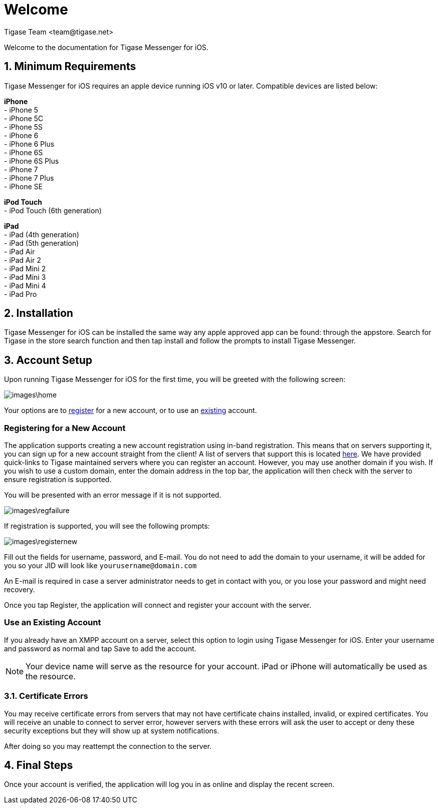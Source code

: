 [[Welcome]]
= Welcome
:author: Tigase Team <team@tigase.net>

:toc:
:numbered:
:website: http://tigase.net

Welcome to the documentation for Tigase Messenger for iOS.

== Minimum Requirements
Tigase Messenger for iOS requires an apple device running iOS v10 or later.  Compatible devices are listed below:

*iPhone* +
- iPhone 5 +
- iPhone 5C +
- iPhone 5S +
- iPhone 6 +
- iPhone 6 Plus +
- iPhone 6S +
- iPhone 6S Plus +
- iPhone 7 +
- iPhone 7 Plus +
- iPhone SE +

*iPod Touch* +
- iPod Touch (6th generation)

*iPad* +
- iPad (4th generation) +
- iPad (5th generation) +
- iPad Air +
- iPad Air 2 +
- iPad Mini 2 +
- iPad Mini 3 +
- iPad Mini 4 +
- iPad Pro +

== Installation
Tigase Messenger for iOS can be installed the same way any apple approved app can be found: through the appstore.  Search for Tigase in the store search function and then tap install and follow the prompts to install Tigase Messenger.

== Account Setup
Upon running Tigase Messenger for iOS for the first time, you will be greeted with the following screen:

image::images\home.png[]

Your options are to xref:reg[register] for a new account, or to use an xref:existing[existing] account.

[register]
=== Registering for a New Account
The application supports creating a new account registration using in-band registration.  This means that on servers supporting it, you can sign up for a new account straight from the client!  A list of servers that support this is located link:https://list.jabber.at/[here].
We have provided quick-links to Tigase maintained servers where you can register an account.  However, you may use another domain if you wish.
If you wish to use a custom domain, enter the domain address in the top bar, the application will then check with the server to ensure registration is supported.

You will be presented with an error message if it is not supported.

image::images\regfailure.png[]

If registration is supported, you will see the following prompts:

image::images\registernew.png[]

Fill out the fields for username, password, and E-mail.  You do not need to add the domain to your username, it will be added for you so your JID will look like `yourusername@domain.com`

An E-mail is required in case a server administrator needs to get in contact with you, or you lose your password and might need recovery.

Once you tap Register, the application will connect and register your account with the server.

[existing]
=== Use an Existing Account
If you already have an XMPP account on a server, select this option to login using Tigase Messenger for iOS.  Enter your username and password as normal and tap Save to add the account.

NOTE: Your device name will serve as the resource for your account.  iPad or iPhone will automatically be used as the resource.

=== Certificate Errors

You may receive certificate errors from servers that may not have certificate chains installed, invalid, or expired certificates.
You will receive an unable to connect to server error, however servers with these errors will ask the user to accept or deny these security exceptions but they will show up at system notifications.

After doing so you may reattempt the connection to the server.

== Final Steps
Once your account is verified, the application will log you in as online and display the recent screen.
